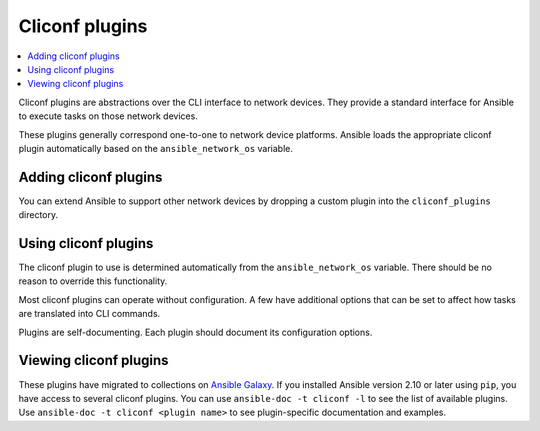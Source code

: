 .. _cliconf_plugins:

Cliconf plugins
===============

.. contents::
   :local:
   :depth: 2

Cliconf plugins are abstractions over the CLI interface to network devices. They provide a standard interface for Ansible to execute tasks on those network devices.

These plugins generally correspond one-to-one to network device platforms. Ansible loads the appropriate cliconf plugin automatically based on the ``ansible_network_os`` variable.

.. _enabling_cliconf:

Adding cliconf plugins
-------------------------

You can extend Ansible to support other network devices by dropping a custom plugin into the ``cliconf_plugins`` directory.

.. _using_cliconf:

Using cliconf plugins
------------------------

The cliconf plugin to use is determined automatically from the ``ansible_network_os`` variable. There should be no reason to override this functionality.

Most cliconf plugins can operate without configuration. A few have additional options that can be set to affect how tasks are translated into CLI commands.

Plugins are self-documenting. Each plugin should document its configuration options.

.. _cliconf_plugin_list:

Viewing cliconf plugins
-----------------------

These plugins have migrated to collections on `Ansible Galaxy <https://galaxy.ansible.com>`_. If you installed Ansible version 2.10 or later using ``pip``, you have access to several cliconf plugins.
You can use ``ansible-doc -t cliconf -l`` to see the list of available plugins.
Use ``ansible-doc -t cliconf <plugin name>`` to see plugin-specific documentation and examples.


.. seealso::

   :ref:`Ansible for Network Automation<network_guide>`
       An overview of using Ansible to automate networking devices.
   :ref:`Communication<communication>`
       Got questions? Need help? Want to share your ideas? Visit the Ansible communication guide
